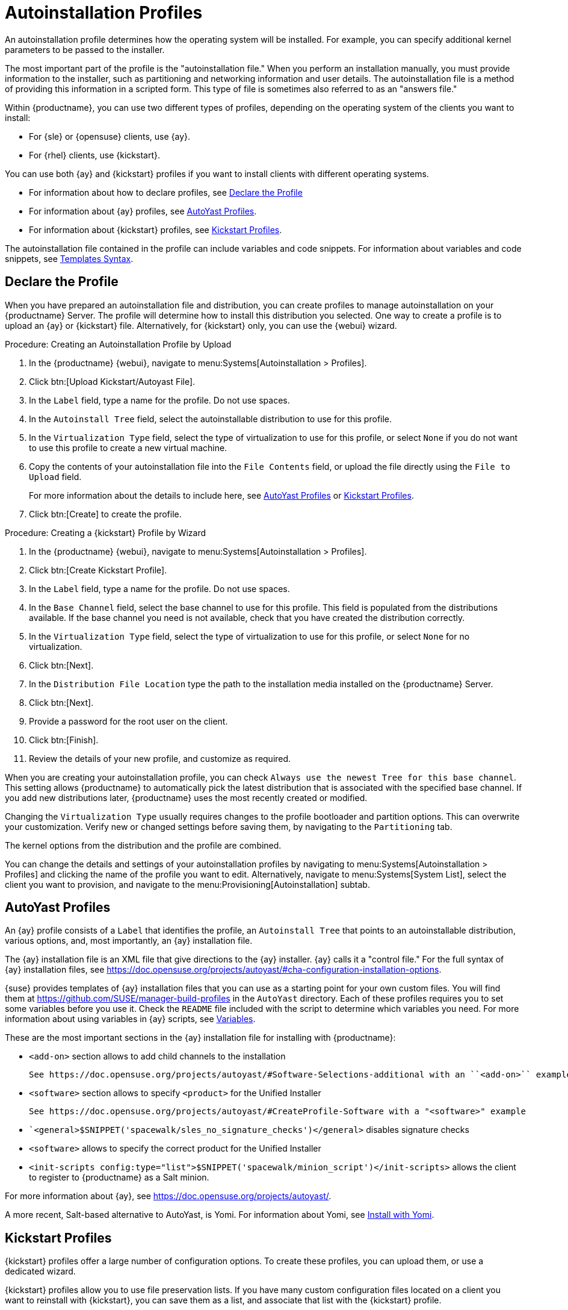 [[autoinst-profiles]]
= Autoinstallation Profiles

An autoinstallation profile determines how the operating system will be installed.
For example, you can specify additional kernel parameters to be passed to the installer.

The most important part of the profile is the "autoinstallation file."
When you perform an installation manually, you must provide information to the installer, such as partitioning and networking information and user details.
The autoinstallation file is a method of providing this information in a scripted form.
This type of file is sometimes also referred to as an "answers file."

Within {productname}, you can use two different types of profiles, depending on the operating system of the clients you want to install:

* For {sle} or {opensuse} clients, use {ay}.
* For {rhel} clients, use {kickstart}.

You can use both {ay} and {kickstart} profiles if you want to install clients with different operating systems.

* For information about how to declare profiles, see xref:client-configuration:autoinst-profiles.adoc#declare-profile[Declare the Profile]
* For information about {ay} profiles, see xref:client-configuration:autoinst-profiles.adoc#autoyast[AutoYast Profiles].
* For information about {kickstart} profiles, see xref:client-configuration:autoinst-profiles.adoc#kickstart[Kickstart Profiles].

The autoinstallation file contained in the profile can include variables and code snippets.
For information about variables and code snippets, see xref:client-configuration:autoinst-profiles.adoc#templates-syntax[Templates Syntax].



[[declare-profile]]
== Declare the Profile

When you have prepared an autoinstallation file and distribution, you can create profiles to manage autoinstallation on your {productname} Server.
The profile will determine how to install this distribution you selected.
One way to create a profile is to upload an {ay} or {kickstart} file.
Alternatively, for {kickstart} only, you can use the {webui} wizard.



.Procedure: Creating an Autoinstallation Profile by Upload

. In the {productname} {webui}, navigate to menu:Systems[Autoinstallation > Profiles].

. Click btn:[Upload Kickstart/Autoyast File].

. In the [guimenu]``Label`` field, type a name for the profile.
Do not use spaces.

. In the [guimenu]``Autoinstall Tree`` field, select the autoinstallable distribution to use for this profile.

. In the [guimenu]``Virtualization Type`` field, select the type of virtualization to use for this profile, or select ``None`` if you do not want to use this profile to create a new virtual machine.

. Copy the contents of your autoinstallation file into the [guimenu]``File Contents`` field, or upload the file directly using the [guimenu]``File to Upload`` field.
+

For more information about the details to include here, see xref:client-configuration:autoinst-profiles.adoc#autoyast[AutoYast Profiles] or xref:client-configuration:autoinst-profiles.adoc#kickstart[Kickstart Profiles].

. Click btn:[Create] to create the profile.



.Procedure: Creating a {kickstart} Profile by Wizard

. In the {productname} {webui}, navigate to menu:Systems[Autoinstallation > Profiles].

. Click btn:[Create Kickstart Profile].

. In the [guimenu]``Label`` field, type a name for the profile.
Do not use spaces.

. In the [guimenu]``Base Channel`` field, select the base channel to use for this profile.
This field is populated from the distributions available.
If the base channel you need is not available, check that you have created the distribution correctly.

. In the [guimenu]``Virtualization Type`` field, select the type of virtualization to use for this profile, or select ``None`` for no virtualization.

. Click btn:[Next].

. In the [guimenu]``Distribution File Location`` type the path to the installation media installed on the {productname} Server.

. Click btn:[Next].

. Provide a password for the root user on the client.

. Click btn:[Finish].

. Review the details of your new profile, and customize as required.

When you are creating your autoinstallation profile, you can check [guimenu]``Always use the newest Tree for this base channel``.
This setting allows {productname} to automatically pick the latest distribution that is associated with the specified base channel.
If you add new distributions later, {productname} uses the most recently created or modified.

Changing the [guimenu]``Virtualization Type`` usually requires changes to the profile bootloader and partition options.
This can overwrite your customization.
Verify new or changed settings before saving them, by navigating to the [guimenu]``Partitioning`` tab.

The kernel options from the distribution and the profile are combined.

You can change the details and settings of your autoinstallation profiles by navigating to menu:Systems[Autoinstallation > Profiles] and clicking the name of the profile you want to edit.
Alternatively, navigate to menu:Systems[System List], select the client you want to provision, and navigate to the menu:Provisioning[Autoinstallation] subtab.



[[autoyast]]
== AutoYast Profiles

An {ay} profile consists of a [guimenu]``Label`` that identifies the profile, an [guimenu]``Autoinstall Tree`` that points to an autoinstallable distribution, various options, and, most importantly, an {ay} installation file.

The {ay} installation file is an XML file that give directions to the {ay} installer.
{ay} calls it a "control file."
For the full syntax of {ay} installation files, see https://doc.opensuse.org/projects/autoyast/#cha-configuration-installation-options.

{suse} provides templates of {ay} installation files that you can use as a starting point for your own custom files.
You will find them at https://github.com/SUSE/manager-build-profiles in the [path]``AutoYast`` directory.
Each of these profiles requires you to set some variables before you use it.
Check the [path]``README`` file included with the script to determine which variables you need.
For more information about using variables in {ay} scripts, see xref:client-configuration:autoinst-profiles#variables[Variables].

These are the most important sections in the {ay} installation file for installing with {productname}:

* ``<add-on>`` section allows to add child channels to the installation
+
  See https://doc.opensuse.org/projects/autoyast/#Software-Selections-additional with an ``<add-on>`` example

* ``<software>`` section allows to specify ``<product>`` for the Unified Installer
+
  See https://doc.opensuse.org/projects/autoyast/#CreateProfile-Software with a "<software>" example


* ``<general>$SNIPPET('spacewalk/sles_no_signature_checks')</general>` disables signature checks

* ``<software>`` allows to specify the correct product for the Unified Installer

* ``<init-scripts config:type="list">$SNIPPET('spacewalk/minion_script')</init-scripts>`` allows the client to register to {productname} as a Salt minion.

For more information about {ay}, see https://doc.opensuse.org/projects/autoyast/.

A more recent, Salt-based alternative to AutoYast, is Yomi.
For information about Yomi, see xref:specialized-guides:salt/salt-yomi.adoc[Install with Yomi].



[[kickstart]]
== Kickstart Profiles

{kickstart} profiles offer a large number of configuration options.
To create these profiles, you can upload them, or use a dedicated wizard.

{kickstart} profiles allow you to use file preservation lists.
If you have many custom configuration files located on a client you want to reinstall with {kickstart}, you can save them as a list, and associate that list with the {kickstart} profile.



.Procedure: Creating a File Preservation List

. In the {productname} {webui}, navigate to menu:Systems[Autoinstallation > File Preservation] and click btn:[Create File Preservation List].

. Enter a suitable label, and list absolute paths to all files and directories you want to save.

. Click btn:[Create List].

. Include the file preservation list in your {kickstart} profile.

. Navigate to menu:Systems[Autoinstallation > Profiles] and select the profile you want to edit, go to the menu:System Details[File Preservation] subtab, and select the file preservation list to include.

[NOTE]
====
File preservation lists are limited to a total size of 1{nbsp}MB.
Special devices like [path]``/dev/hda1`` and [path]``/dev/sda1`` cannot be preserved.
Only use file and directory names, you cannot use regular expression wildcards.
====

For more information about Kickstart, see the Red Hat documentation.



[[templates-syntax]]
== Templates Syntax

Parts of your installation file are replaced during the installation.
Variables are replaced with single values, and code snippets are replaced with whole sections of text.
Escaped symbols or sections are not replaced.

A template engine called Cheetah allows Cobbler to do these replacements.
This mechanism allows you to reinstall large numbers of systems, without having to manually create profiles for each of them.

You can create autoinstallation variables and code snippets within the {productname} {webui}.
Within a profile, the [guimenu]``Autoinstallation File`` tab allows you to see the result of the substitutions.

* For information about variables, see xref:client-configuration:autoinst-profiles#variables[Variables].
* For information about code snippets, see xref:client-configuration:autoinst-profiles#code-snippets[Code Snippets].
* For information about escaping symbols or whole sections, see xref:client-configuration:autoinst-profiles#variables[Escaping].



[[variables]]
=== Variables

Autoinstallation variables can be used to substitute values into {kickstart} and {ay} profiles.
To define a variable, from the profile, navigate to the [guimenu]``Variables`` subtab, and create a [replaceable]``name=value`` pair in the text box.

For example, you could create a variable that holds the IP address of the client, and another that holds the address of its gateway.
Those variables can then be defined for all the clients installed from the same profile.
To do that, add these lines to the [guimenu]``Variables`` text box:

----
ipaddr=192.168.0.28
gateway=192.168.0.1
----

To use the variable, prepend a [option]``$`` sign in the profile to substitute the value.
For example, the [option]``network`` part of a {kickstart} file may look like the following:

----
network --bootproto=static --device=eth0 --onboot=on --ip=$ipaddr \
  --gateway=$gateway
----

The [option]``$ipaddr`` is resolved to ``192.168.0.28``, and the [option]``$gateway`` to ``192.168.0.1``.

In installation files, variables use a hierarchy.
System variables take precedence over profile variables, which in turn take precedence over distribution variables.



[[code-snippets]]
=== Code Snippets

{productname} comes with a large number of predefined code snippets.
Navigate to menu:Systems[Autoinstallation > Autoinstallation Snippets] to see the list of existing snippets.

Use a snippet by inserting the [option]``$SNIPPET()`` macro in your autoinstallation file.
For example, in {kickstart}:

----
$SNIPPET('spacewalk/rhel_register_script')
----

Or, in {ay}:

----
<init-scripts config:type="list">
  $SNIPPET('spacewalk/sles_register_script')
</init-scripts>
----

The macro is parsed by Cobbler and substituted with the contents of the snippet.
You can also store your own code snippets to use in autoinstallation files later on.
Click btn:[Create Snippet] to create a new code snippet.

This example sets up a {kickstart} snippet for a common hard drive partition configuration:

----
clearpart --all
part /boot --fstype ext3 --size=150 --asprimary
part / --fstype ext3 --size=40000 --asprimary
part swap --recommended

part pv.00 --size=1 --grow

volgroup vg00 pv.00
logvol /var --name=var vgname=vg00 --fstype ext3 --size=5000
----

Use the snippet with, for example:

----
$SNIPPET('my_partition')
----



[[escaping]]
=== Escaping

If the autoinstallation file contains shell script variables like ``$(example)``, the content needs to be escaped with a backslash: ``\$(example)``.
Escaping the ``$`` symbol prevents the templating engine from evaluating the symbol as an internal variable.

Long scripts or strings can be escaped by wrapping them with the ``\#raw`` and ``\#end`` directives.
For example:

----
#raw
#!/bin/bash
for i in {0..2}; do
 echo "$i - Hello World!"
done
#end raw
----

Any line with a ``#`` symbol followed by a whitespace is treated as a comment and is therefore not evaluated.
For example:

----
# start some section (this is a comment)
echo "Hello, world"
# end some section (this is a comment)
----
